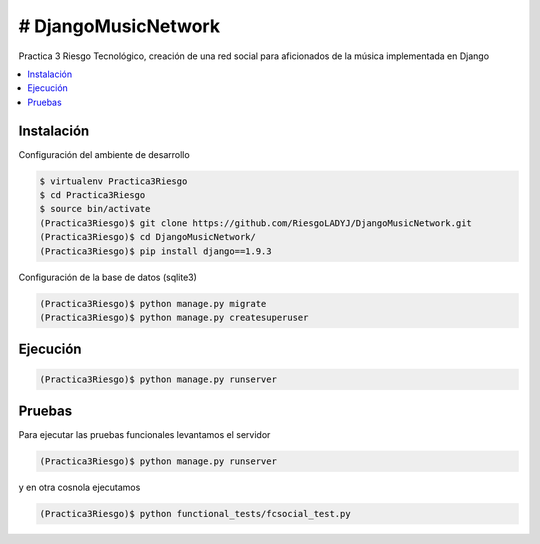 # DjangoMusicNetwork
========

Practica 3 Riesgo Tecnológico, creación de una red social para aficionados de la música implementada en Django

.. contents:: :local:

Instalación
-----------

Configuración del ambiente de desarrollo

.. code:: bash

    $ virtualenv Practica3Riesgo
    $ cd Practica3Riesgo
    $ source bin/activate
    (Practica3Riesgo)$ git clone https://github.com/RiesgoLADYJ/DjangoMusicNetwork.git
    (Practica3Riesgo)$ cd DjangoMusicNetwork/
    (Practica3Riesgo)$ pip install django==1.9.3

Configuración de la base de datos (sqlite3)

.. code:: bash

    (Practica3Riesgo)$ python manage.py migrate
    (Practica3Riesgo)$ python manage.py createsuperuser

Ejecución
---------

.. code:: bash

    (Practica3Riesgo)$ python manage.py runserver


Pruebas
-------

Para ejecutar las pruebas funcionales levantamos el servidor

.. code:: bash

    (Practica3Riesgo)$ python manage.py runserver


y en otra cosnola ejecutamos

.. code:: bash

    (Practica3Riesgo)$ python functional_tests/fcsocial_test.py

